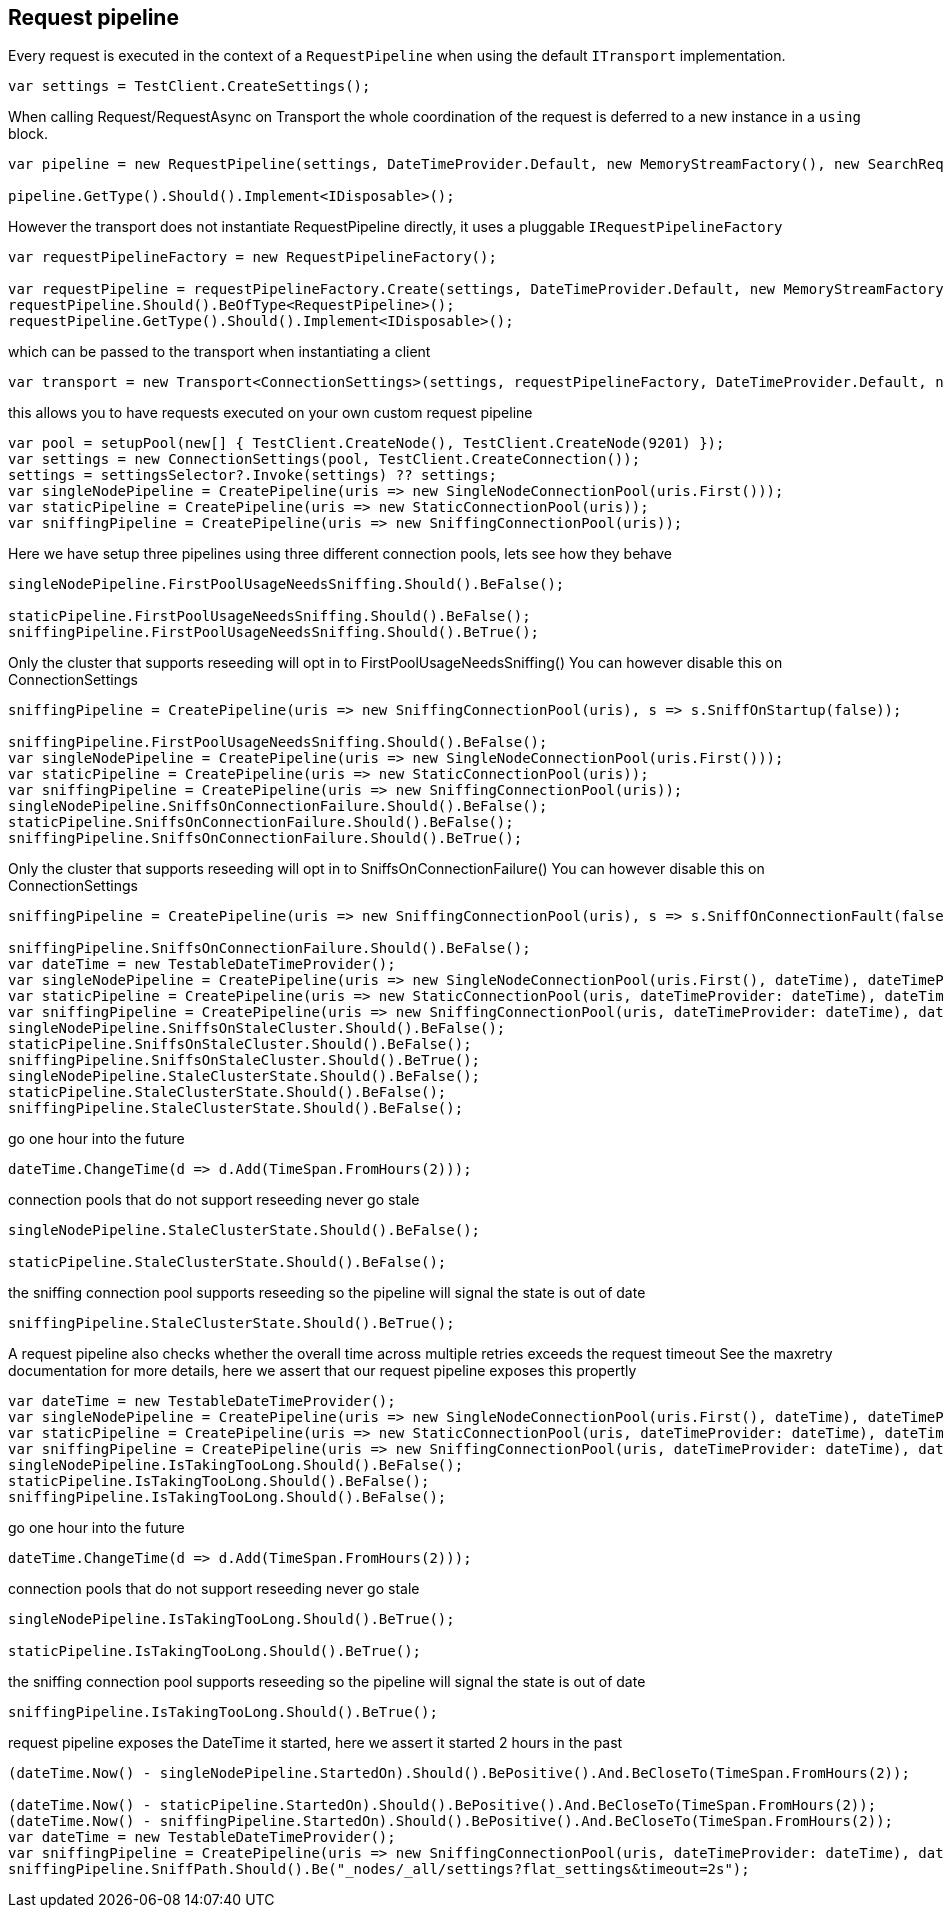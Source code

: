 :ref_current: http://www.elastic.co/guide/elasticsearch/reference/current

== Request pipeline

Every request is executed in the context of a `RequestPipeline` when using the 
default `ITransport` implementation.


[source, csharp]
----
var settings = TestClient.CreateSettings();
----
When calling Request/RequestAsync on Transport the whole coordination of the request is deferred to a new instance in a `using` block. 

[source, csharp]
----
var pipeline = new RequestPipeline(settings, DateTimeProvider.Default, new MemoryStreamFactory(), new SearchRequestParameters());

pipeline.GetType().Should().Implement<IDisposable>();
----
However the transport does not instantiate RequestPipeline directly, it uses a pluggable `IRequestPipelineFactory`

[source, csharp]
----
var requestPipelineFactory = new RequestPipelineFactory();

var requestPipeline = requestPipelineFactory.Create(settings, DateTimeProvider.Default, new MemoryStreamFactory(), new SearchRequestParameters());
requestPipeline.Should().BeOfType<RequestPipeline>();
requestPipeline.GetType().Should().Implement<IDisposable>();
----
which can be passed to the transport when instantiating a client 

[source, csharp]
----
var transport = new Transport<ConnectionSettings>(settings, requestPipelineFactory, DateTimeProvider.Default, new MemoryStreamFactory());
----
this allows you to have requests executed on your own custom request pipeline 

[source, csharp]
----
var pool = setupPool(new[] { TestClient.CreateNode(), TestClient.CreateNode(9201) });
var settings = new ConnectionSettings(pool, TestClient.CreateConnection());
settings = settingsSelector?.Invoke(settings) ?? settings;
var singleNodePipeline = CreatePipeline(uris => new SingleNodeConnectionPool(uris.First()));
var staticPipeline = CreatePipeline(uris => new StaticConnectionPool(uris));
var sniffingPipeline = CreatePipeline(uris => new SniffingConnectionPool(uris));
----
Here we have setup three pipelines using three different connection pools, lets see how they behave

[source, csharp]
----
singleNodePipeline.FirstPoolUsageNeedsSniffing.Should().BeFalse();

staticPipeline.FirstPoolUsageNeedsSniffing.Should().BeFalse();
sniffingPipeline.FirstPoolUsageNeedsSniffing.Should().BeTrue();
----
Only the cluster that supports reseeding will opt in to FirstPoolUsageNeedsSniffing() 
You can however disable this on ConnectionSettings


[source, csharp]
----
sniffingPipeline = CreatePipeline(uris => new SniffingConnectionPool(uris), s => s.SniffOnStartup(false));

sniffingPipeline.FirstPoolUsageNeedsSniffing.Should().BeFalse();
var singleNodePipeline = CreatePipeline(uris => new SingleNodeConnectionPool(uris.First()));
var staticPipeline = CreatePipeline(uris => new StaticConnectionPool(uris));
var sniffingPipeline = CreatePipeline(uris => new SniffingConnectionPool(uris));
singleNodePipeline.SniffsOnConnectionFailure.Should().BeFalse();
staticPipeline.SniffsOnConnectionFailure.Should().BeFalse();
sniffingPipeline.SniffsOnConnectionFailure.Should().BeTrue();
----
Only the cluster that supports reseeding will opt in to SniffsOnConnectionFailure() 
You can however disable this on ConnectionSettings


[source, csharp]
----
sniffingPipeline = CreatePipeline(uris => new SniffingConnectionPool(uris), s => s.SniffOnConnectionFault(false));

sniffingPipeline.SniffsOnConnectionFailure.Should().BeFalse();
var dateTime = new TestableDateTimeProvider();
var singleNodePipeline = CreatePipeline(uris => new SingleNodeConnectionPool(uris.First(), dateTime), dateTimeProvider: dateTime);
var staticPipeline = CreatePipeline(uris => new StaticConnectionPool(uris, dateTimeProvider: dateTime), dateTimeProvider: dateTime);
var sniffingPipeline = CreatePipeline(uris => new SniffingConnectionPool(uris, dateTimeProvider: dateTime), dateTimeProvider: dateTime);
singleNodePipeline.SniffsOnStaleCluster.Should().BeFalse();
staticPipeline.SniffsOnStaleCluster.Should().BeFalse();
sniffingPipeline.SniffsOnStaleCluster.Should().BeTrue();
singleNodePipeline.StaleClusterState.Should().BeFalse();
staticPipeline.StaleClusterState.Should().BeFalse();
sniffingPipeline.StaleClusterState.Should().BeFalse();
----
go one hour into the future 

[source, csharp]
----
dateTime.ChangeTime(d => d.Add(TimeSpan.FromHours(2)));
----
connection pools that do not support reseeding never go stale 

[source, csharp]
----
singleNodePipeline.StaleClusterState.Should().BeFalse();

staticPipeline.StaleClusterState.Should().BeFalse();
----
the sniffing connection pool supports reseeding so the pipeline will signal the state is out of date 

[source, csharp]
----
sniffingPipeline.StaleClusterState.Should().BeTrue();
----
A request pipeline also checks whether the overall time across multiple retries exceeds the request timeout
See the maxretry documentation for more details, here we assert that our request pipeline exposes this propertly


[source, csharp]
----
var dateTime = new TestableDateTimeProvider();
var singleNodePipeline = CreatePipeline(uris => new SingleNodeConnectionPool(uris.First(), dateTime), dateTimeProvider: dateTime);
var staticPipeline = CreatePipeline(uris => new StaticConnectionPool(uris, dateTimeProvider: dateTime), dateTimeProvider: dateTime);
var sniffingPipeline = CreatePipeline(uris => new SniffingConnectionPool(uris, dateTimeProvider: dateTime), dateTimeProvider: dateTime);
singleNodePipeline.IsTakingTooLong.Should().BeFalse();
staticPipeline.IsTakingTooLong.Should().BeFalse();
sniffingPipeline.IsTakingTooLong.Should().BeFalse();
----
go one hour into the future 

[source, csharp]
----
dateTime.ChangeTime(d => d.Add(TimeSpan.FromHours(2)));
----
connection pools that do not support reseeding never go stale 

[source, csharp]
----
singleNodePipeline.IsTakingTooLong.Should().BeTrue();

staticPipeline.IsTakingTooLong.Should().BeTrue();
----
the sniffing connection pool supports reseeding so the pipeline will signal the state is out of date 

[source, csharp]
----
sniffingPipeline.IsTakingTooLong.Should().BeTrue();
----
request pipeline exposes the DateTime it started, here we assert it started 2 hours in the past 

[source, csharp]
----
(dateTime.Now() - singleNodePipeline.StartedOn).Should().BePositive().And.BeCloseTo(TimeSpan.FromHours(2));

(dateTime.Now() - staticPipeline.StartedOn).Should().BePositive().And.BeCloseTo(TimeSpan.FromHours(2));
(dateTime.Now() - sniffingPipeline.StartedOn).Should().BePositive().And.BeCloseTo(TimeSpan.FromHours(2));
var dateTime = new TestableDateTimeProvider();
var sniffingPipeline = CreatePipeline(uris => new SniffingConnectionPool(uris, dateTimeProvider: dateTime), dateTimeProvider: dateTime) as RequestPipeline;
sniffingPipeline.SniffPath.Should().Be("_nodes/_all/settings?flat_settings&timeout=2s");
----
